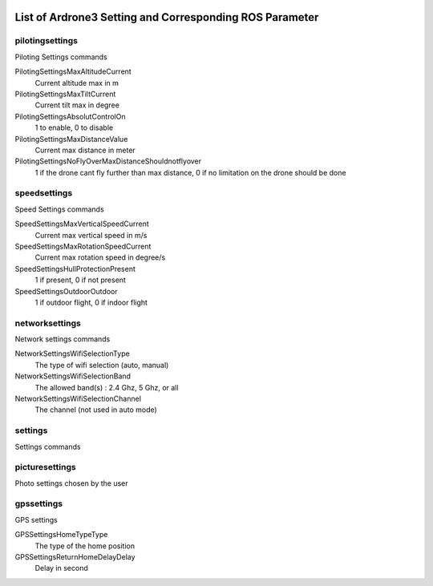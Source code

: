  .. Ardrone3_settings_param.rst
 .. auto-generated from https://raw.githubusercontent.com/Parrot-Developers/libARCommands/7e2f55fafcd45ba2380ca2574a08b7359c005f47/Xml/ARDrone3_commands.xml
 .. Date: 2015-09-07
 .. Do not modify this file by hand. Check scripts/meta folder for generator files.

*****************************************************************************************
List of Ardrone3 Setting and Corresponding ROS Parameter
*****************************************************************************************

pilotingsettings
-----------------------------------------------------------------------------------------
Piloting Settings commands

PilotingSettingsMaxAltitudeCurrent
  Current altitude max in m
PilotingSettingsMaxTiltCurrent
  Current tilt max in degree
PilotingSettingsAbsolutControlOn
  1 to enable, 0 to disable
PilotingSettingsMaxDistanceValue
  Current max distance in meter
PilotingSettingsNoFlyOverMaxDistanceShouldnotflyover
  1 if the drone cant fly further than max distance, 0 if no limitation on the drone should be done

speedsettings
-----------------------------------------------------------------------------------------
Speed Settings commands

SpeedSettingsMaxVerticalSpeedCurrent
  Current max vertical speed in m/s
SpeedSettingsMaxRotationSpeedCurrent
  Current max rotation speed in degree/s
SpeedSettingsHullProtectionPresent
  1 if present, 0 if not present
SpeedSettingsOutdoorOutdoor
  1 if outdoor flight, 0 if indoor flight

networksettings
-----------------------------------------------------------------------------------------
Network settings commands

NetworkSettingsWifiSelectionType
  The type of wifi selection (auto, manual)
NetworkSettingsWifiSelectionBand
  The allowed band(s) : 2.4 Ghz, 5 Ghz, or all
NetworkSettingsWifiSelectionChannel
  The channel (not used in auto mode)

settings
-----------------------------------------------------------------------------------------
Settings commands


picturesettings
-----------------------------------------------------------------------------------------
Photo settings chosen by the user


gpssettings
-----------------------------------------------------------------------------------------
GPS settings

GPSSettingsHomeTypeType
  The type of the home position
GPSSettingsReturnHomeDelayDelay
  Delay in second

